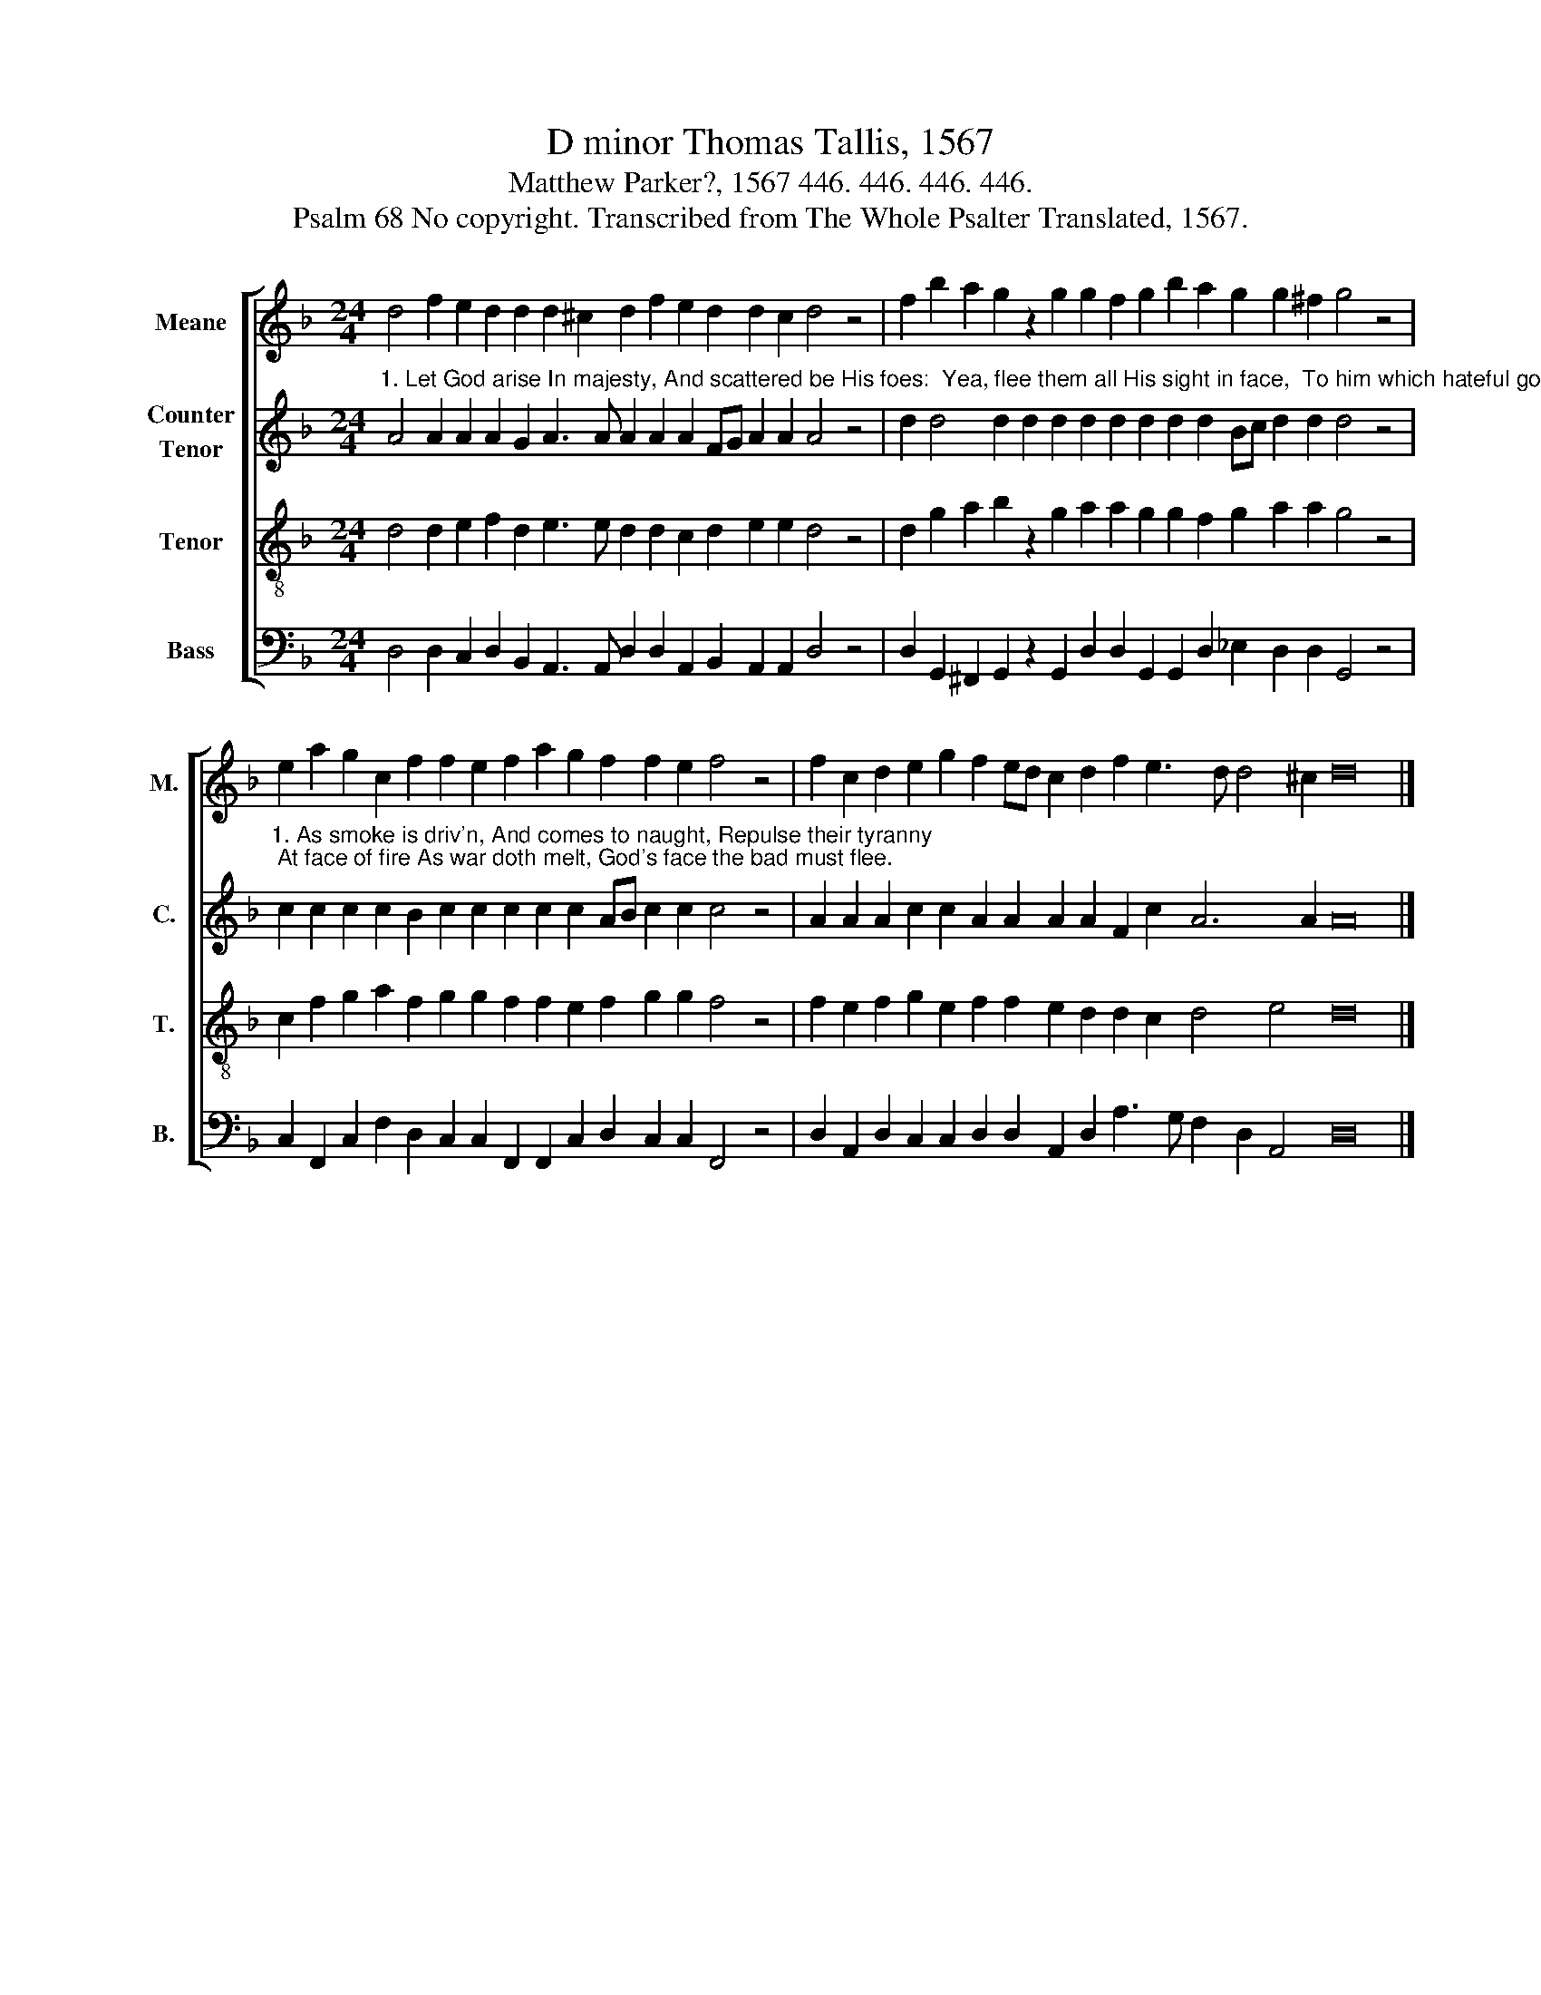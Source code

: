 X:1
T:D minor Thomas Tallis, 1567
T:Matthew Parker?, 1567 446. 446. 446. 446. 
T:Psalm 68 No copyright. Transcribed from The Whole Psalter Translated, 1567.
%%score [ 1 2 3 4 ]
L:1/8
M:24/4
K:F
V:1 treble nm="Meane" snm="M."
V:2 treble nm="Counter\nTenor" snm="C."
V:3 treble-8 nm="Tenor" snm="T."
V:4 bass nm="Bass" snm="B."
V:1
 d4 f2 e2 d2 d2 d2 ^c2 d2 f2 e2 d2 d2 c2 d4 z4 | f2 b2 a2 g2 z2 g2 g2 f2 g2 b2 a2 g2 g2 ^f2 g4 z4 | %2
 e2 a2 g2 c2 f2 f2 e2 f2 a2 g2 f2 f2 e2 f4 z4 | f2 c2 d2 e2 g2 f2 ed c2 d2 f2 e3 d d4 ^c2 d16 |] %4
V:2
"^1. Let God arise In majesty, And scattered be His foes:  Yea, flee them all His sight in face,  To him which hateful goes." A4 A2 A2 A2 G2 A3 A A2 A2 A2 FG A2 A2 A4 z4 | %1
 d2 d4 d2 d2 d2 d2 d2 d2 d2 d2 Bc d2 d2 d4 z4 | %2
"^1. As smoke is driv'n, And comes to naught, Repulse their tyranny; At face of fire As war doth melt, God's face the bad must flee." c2 c2 c2 c2 B2 c2 c2 c2 c2 c2 AB c2 c2 c4 z4 | %3
 A2 A2 A2 c2 c2 A2 A2 A2 A2 F2 c2 A6 A2 A16 |] %4
V:3
 d4 d2 e2 f2 d2 e3 e d2 d2 c2 d2 e2 e2 d4 z4 | d2 g2 a2 b2 z2 g2 a2 a2 g2 g2 f2 g2 a2 a2 g4 z4 | %2
 c2 f2 g2 a2 f2 g2 g2 f2 f2 e2 f2 g2 g2 f4 z4 | f2 e2 f2 g2 e2 f2 f2 e2 d2 d2 c2 d4 e4 d16 |] %4
V:4
 D,4 D,2 C,2 D,2 B,,2 A,,3 A,, D,2 D,2 A,,2 B,,2 A,,2 A,,2 D,4 z4 | %1
 D,2 G,,2 ^F,,2 G,,2 z2 G,,2 D,2 D,2 G,,2 G,,2 D,2 _E,2 D,2 D,2 G,,4 z4 | %2
 C,2 F,,2 C,2 F,2 D,2 C,2 C,2 F,,2 F,,2 C,2 D,2 C,2 C,2 F,,4 z4 | %3
 D,2 A,,2 D,2 C,2 C,2 D,2 D,2 A,,2 D,2 A,3 G, F,2 D,2 A,,4 D,16 |] %4

